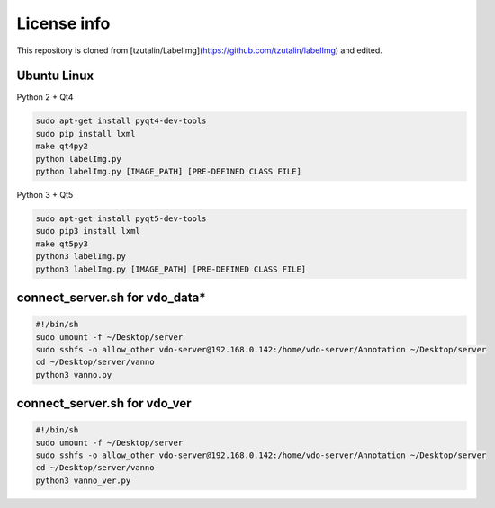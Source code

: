 License info
========

This repository is cloned from [tzutalin/LabelImg](https://github.com/tzutalin/labelImg) and edited.

Ubuntu Linux
^^^^^^^^^^^^
Python 2 + Qt4

.. code::

    sudo apt-get install pyqt4-dev-tools
    sudo pip install lxml
    make qt4py2
    python labelImg.py
    python labelImg.py [IMAGE_PATH] [PRE-DEFINED CLASS FILE]

Python 3 + Qt5

.. code::

    sudo apt-get install pyqt5-dev-tools
    sudo pip3 install lxml
    make qt5py3
    python3 labelImg.py
    python3 labelImg.py [IMAGE_PATH] [PRE-DEFINED CLASS FILE]


connect_server.sh for vdo_data*
^^^^^^^^^^^^^^^^^^^^^^^^^^^^^^^
.. code::

    #!/bin/sh
    sudo umount -f ~/Desktop/server
    sudo sshfs -o allow_other vdo-server@192.168.0.142:/home/vdo-server/Annotation ~/Desktop/server
    cd ~/Desktop/server/vanno
    python3 vanno.py


connect_server.sh for vdo_ver
^^^^^^^^^^^^^^^^^^^^^^^^^^^^^
.. code::

    #!/bin/sh
    sudo umount -f ~/Desktop/server
    sudo sshfs -o allow_other vdo-server@192.168.0.142:/home/vdo-server/Annotation ~/Desktop/server
    cd ~/Desktop/server/vanno
    python3 vanno_ver.py